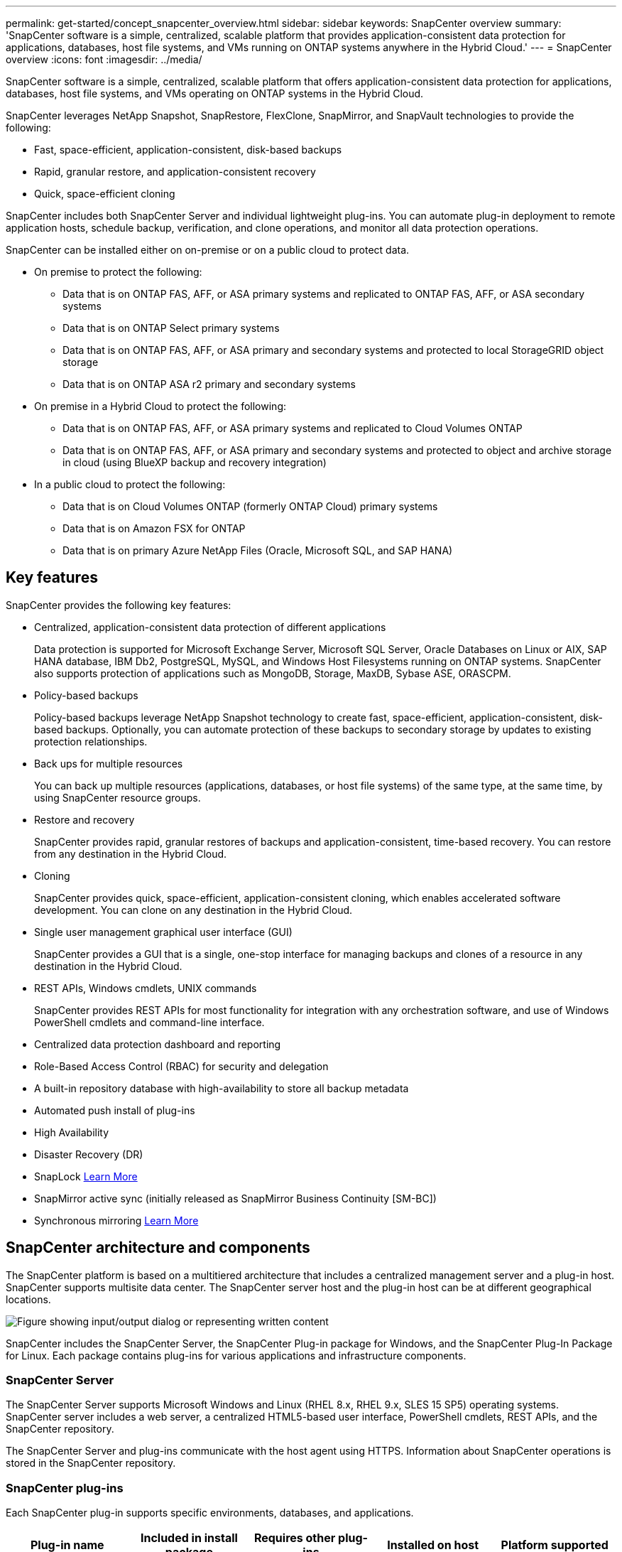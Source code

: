---
permalink: get-started/concept_snapcenter_overview.html
sidebar: sidebar
keywords: SnapCenter overview
summary: 'SnapCenter software is a simple, centralized, scalable platform that provides application-consistent data protection for applications, databases, host file systems, and VMs running on ONTAP systems anywhere in the Hybrid Cloud.'
---
= SnapCenter overview
:icons: font
:imagesdir: ../media/

[.lead]
SnapCenter software is a simple, centralized, scalable platform that offers application-consistent data protection for applications, databases, host file systems, and VMs operating on ONTAP systems in the Hybrid Cloud.

SnapCenter leverages NetApp Snapshot, SnapRestore, FlexClone, SnapMirror, and SnapVault technologies to provide the following:

* Fast, space-efficient, application-consistent, disk-based backups
* Rapid, granular restore, and application-consistent recovery
* Quick, space-efficient cloning

SnapCenter includes both SnapCenter Server and individual lightweight plug-ins. You can automate plug-in deployment to remote application hosts, schedule backup, verification, and clone operations, and monitor all data protection operations.

SnapCenter can be installed either on on-premise or on a public cloud to protect data.

* On premise to protect the following:
** Data that is on ONTAP FAS, AFF, or ASA primary systems and replicated to ONTAP FAS, AFF, or ASA secondary systems
** Data that is on ONTAP Select primary systems
** Data that is on ONTAP FAS, AFF, or ASA primary and secondary systems and protected to local StorageGRID object storage 
** Data that is on ONTAP ASA r2 primary and secondary systems

* On premise in a Hybrid Cloud to protect the following:
** Data that is on ONTAP FAS, AFF, or ASA primary systems and replicated to Cloud Volumes ONTAP
** Data that is on ONTAP FAS, AFF, or ASA primary and secondary systems and protected to object and archive storage in cloud (using BlueXP backup and recovery integration)

* In a public cloud to protect the following:
** Data that is on Cloud Volumes ONTAP (formerly ONTAP Cloud) primary systems
** Data that is on Amazon FSX for ONTAP
** Data that is on primary Azure NetApp Files (Oracle, Microsoft SQL, and SAP HANA)

== Key features

SnapCenter provides the following key features:

* Centralized, application-consistent data protection of different applications
+
Data protection is supported for Microsoft Exchange Server, Microsoft SQL Server, Oracle Databases on Linux or AIX, SAP HANA database, IBM Db2, PostgreSQL, MySQL, and Windows Host Filesystems running on ONTAP systems. SnapCenter also supports protection of applications such as MongoDB, Storage, MaxDB, Sybase ASE, ORASCPM.

* Policy-based backups
+
Policy-based backups leverage NetApp Snapshot technology to create fast, space-efficient, application-consistent, disk-based backups. Optionally, you can automate protection of these backups to secondary storage by updates to existing protection relationships.

* Back ups for multiple resources
+
You can back up multiple resources (applications, databases, or host file systems) of the same type, at the same time, by using SnapCenter resource groups.

* Restore and recovery
+
SnapCenter provides rapid, granular restores of backups and application-consistent, time-based recovery. You can restore from any destination in the Hybrid Cloud.

* Cloning
+
SnapCenter provides quick, space-efficient, application-consistent cloning, which enables accelerated software development. You can clone on any destination in the Hybrid Cloud.

* Single user management graphical user interface (GUI)
+
SnapCenter provides a GUI that is a single, one-stop interface for managing backups and clones of a resource in any destination in the Hybrid Cloud.

* REST APIs, Windows cmdlets, UNIX commands
+
SnapCenter provides REST APIs for most functionality for integration with any orchestration software, and use of Windows PowerShell cmdlets and command-line interface.

* Centralized data protection dashboard and reporting
* Role-Based Access Control (RBAC) for security and delegation
* A built-in repository database with high-availability to store all backup metadata
* Automated push install of plug-ins
* High Availability
* Disaster Recovery (DR)
* SnapLock https://docs.netapp.com/us-en/ontap/snaplock/[Learn More]
* SnapMirror active sync (initially released as SnapMirror Business Continuity [SM-BC])
* Synchronous mirroring https://docs.netapp.com/us-en/e-series-santricity/sm-mirroring/overview-mirroring-sync.html[Learn More]

== SnapCenter architecture and components

The SnapCenter platform is based on a multitiered architecture that includes a centralized management server and a plug-in host. SnapCenter supports multisite data center. The SnapCenter server host and the plug-in host can be at different geographical locations.

image::../media/saphana-br-scs-image6.png["Figure showing input/output dialog or representing written content"]

SnapCenter includes the SnapCenter Server, the SnapCenter Plug-in package for Windows, and the SnapCenter Plug-In Package for Linux. Each package contains plug-ins for various applications and infrastructure components.

=== SnapCenter Server

The SnapCenter Server supports Microsoft Windows and Linux (RHEL 8.x, RHEL 9.x, SLES 15 SP5) operating systems. SnapCenter server includes a web server, a centralized HTML5-based user interface, PowerShell cmdlets, REST APIs, and the SnapCenter repository.

The SnapCenter Server and plug-ins communicate with the host agent using HTTPS. Information about SnapCenter operations is stored in the SnapCenter repository.

=== SnapCenter plug-ins

Each SnapCenter plug-in supports specific environments, databases, and applications.

|===
| Plug-in name | Included in install package | Requires other plug-ins | Installed on host | Platform supported

a|
SnapCenter plug-in for Microsoft SQL Server
a|
Plug-ins package for Windows
a|
Plug-in for Windows
a|
SQL Server host
a|
Windows
a|
SnapCenter plug-in for Windows
a|
Plug-ins package for Windows
a|

a|
Windows host
a|
Windows
a|
SnapCenter plug-in for Microsoft Exchange Server
a|
Plug-ins package for Windows
a|
Plug-in for Windows
a|
Exchange Server host
a|
Windows
a|
SnapCentre plug-in for Oracle Database
a|
Plug-ins package for Linux and plug-ins Package for AIX
a|
Plug-in for UNIX
a|
Oracle host
a|
Linux or AIX
a|
SnapCenter plug-in for SAP HANA Database
a|
Plug-ins package for Linux and plug-ins package for Windows
a|
Plug-in for UNIX or plug-in for Windows
a|
HDBSQL client host
a|
Linux or Windows
a|
SnapCenter plug-in for IBM Db2
a|
Plug-ins package for Linux and plug-ins Package for Windows
a|
Plug-in for UNIX or plug-in for Windows
a|
Db2 host
a|
Linux, AIX, or Windows
a|
SnapCenter plug-in for PostgreSQL
a|
Plug-ins package for Linux and plug-ins package for Windows
a|
Plug-in for UNIX or plug-in for Windows
a|
PostgreSQL host
a|
Linux or Windows
a|
SnaoCenter plug-in for MySQL
a|
Plug-ins package for Linux and plug-ins package for Windows
a|
Plug-in for UNIX or Plug-in for Windows
a|
MySQL host
a|
Linux or Windows
a|
SnapCenter plug-in for MongoDB
a|
Plug-ins package for Linux and plug-ins package for Windows
a|
Plug-in for UNIX or plug-in for Windows
a|
MongoDB host
a|
Linux or Windows
a|
SnapCenter plug-in for ORASCPM (Oracle Applications)
a|
Plug-ins package for Linux and plug-ins package for Windows
a|
Plug-in for UNIX or plug-in for Windows
a|
Oracle host
a|
Linux or Windows
a|
SnapCenter plug-in for SAP ASE
a|
Plug-ins package for Linux and plug-ins package for Windows
a|
Plug-in for UNIX or plug-in for Windows
a|
SAP host
a|
Linux or Windows
a|
SnapCenter plug-in for SAP MaxDB
a|
Plug-ins package for Linux and plug-ins package for Windows
a|
Plug-in for UNIX or plug-in for Windows
a|
SAP MaxDB host
a|
Linux or Windows
a|
SnapCenter plug-in for Storage plug-in
a|
Plug-ins package for Linux and Plug-ins package for Windows
a|
Plug-in for UNIX or plug-in for Windows
a|
Storage host
a|
Linux or Windows
|===

The SnapCenter Plug-in for VMware vSphere supports crash-consistent and VM-consistent backup and restore operations for virtual machines (VMs), datastores, and Virtual Machine Disks (VMDKs), and it supports the SnapCenter application-specific plug-ins to protect application-consistent backup and restore operations for virtualized databases and file systems.

If your database or filesystem is stored on VMs, or if you want to protect VMs and datastores, you must deploy the SnapCenter Plug-in for VMware vSphere virtual appliance. For information, refer https://docs.netapp.com/us-en/sc-plugin-vmware-vsphere/index.html[SnapCenter Plug-in for VMware vSphere documentation^].

=== SnapCenter repository

The SnapCenter repository, sometimes referred to as the NSM database, stores information and metadata for every SnapCenter operation.

MySQL Server repository database is installed by default when you install the SnapCenter Server. If MySQL Server is already installed and you are doing a fresh installation of SnapCenter Server, you should uninstall MySQL Server.

SnapCenter supports MySQL Server 8.0.37 or later as the SnapCenter repository database. If you were using an earlier version of MySQL Server with an earlier release of SnapCenter, during SnapCenter upgrade, the MySQL Server is upgraded to 8.0.37 or later.

The SnapCenter repository stores the following information and metadata:

* Backup, clone, restore, and verification metadata
* Reporting, job, and event information
* Host and plug-in information
* Role, user, and permission details
* Storage system connection information
